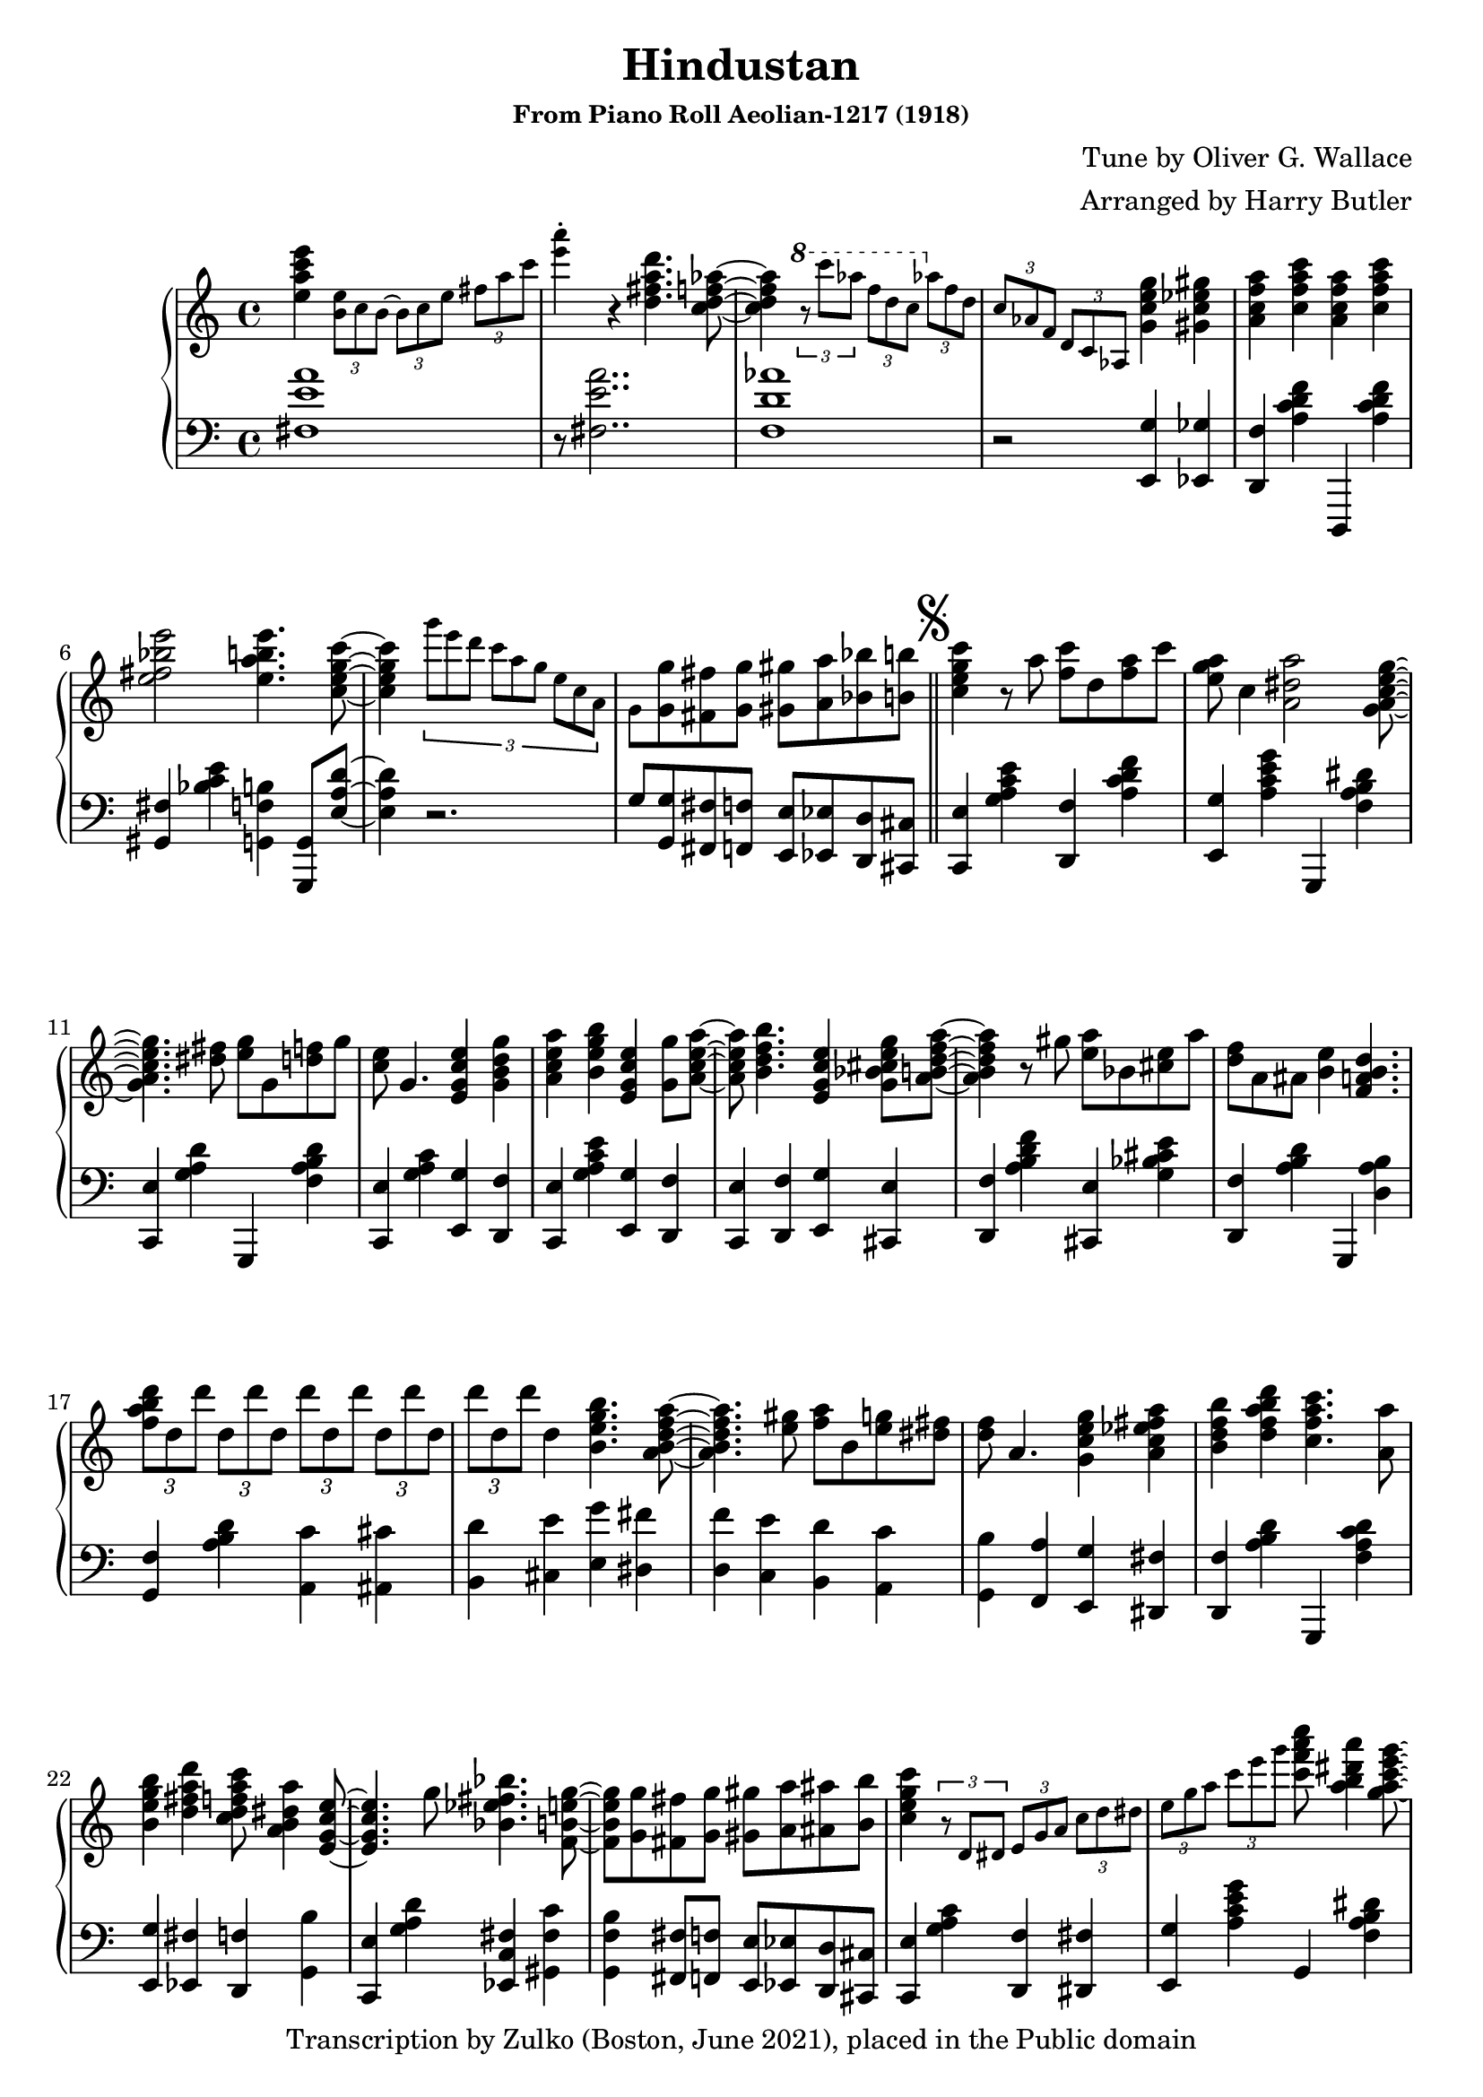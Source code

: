 \version "2.12.0"

\header {
 title = "Hindustan"
 subsubtitle = "From Piano Roll Aeolian-1217 (1918)"
 composer = "Tune by Oliver G. Wallace"
 arranger = "Arranged by Harry Butler"
 copyright = "Transcription by Zulko (Boston, June 2021), placed in the Public domain"
}


upper = \new Voice \with {
    \remove "Note_heads_engraver"
    \consists "Completion_heads_engraver" } {

  \time 4/4

  < e''' a'' c''' e''>4
\tiny
\times 2/3 {
  < e'' b' >8
  c''8
  b'8~
}
\times 2/3 {
b'8
  c''8
  e''8
}
\times 2/3 {
  fis''8
  a''8
  c'''8
}
< a''' e''' >4-.
\normalsize
r4
< d''' fis'' a'' d'' >4.
< aes'' f'' d'' c'' >4.

\tiny
\ottava #1
\times 2/3 {
r8
c''''8
aes'''8
}
\times 2/3 {
f'''8
d'''8
c'''8
}
\ottava #0
\times 2/3 {
aes''8
f''8
d''8
}
\times 2/3 {
c''8
aes'8
f'8
}
\times 2/3 {
d'8
c'8
aes8
}
\normalsize
< e'' g'' c'' g' >4
< gis'' ees'' c'' gis' >4
< a'' f'' c'' a' >4
< a'' c''' f'' c''  >4
< a'' f'' c'' a' >4
< a'' c''' f'' c''  >4
< e''' bes'' e'' fis'' >2
< e''' a'' b'' e'' >4.
< c''' e'' g'' c'' >4.
\tiny
\times 2/3 {
g'''8
e'''8
d'''8
c'''8
a''8
g''8
e''8
c''8
a'8
}
g'8
\normalsize
< g'' g' >8
< fis'' fis' >8
< g'' g' >8
< gis'' gis' >8
< a'' a' >8
< bes'' bes' >8
< b'' b' >8
\bar "||"
\mark \markup { \musicglyph #"scripts.segno" }
< c''' g'' e'' c'' >4

r8
a''8
< c''' f'' >8
d''8
< a'' f''>8
c'''8
< a'' g'' e'' >8
c''4
< a'' dis'' a' >2

< e'' g'' c'' a' g' >2
< fis'' dis'' >8
< g'' e'' >8
g'8
< d'' f''  >8
g''8
< e'' c'' >8
g'4.
< e'' c'' g' e' >4
< g'' d'' g' b' >4
< a'' c'' e'' a' >4
< b'' e'' g'' b'  >4
< e'' c'' g' e' >4
< g'' g' >8
< e'' a'' c'' a' >4
< b'' d'' f'' b' >4.
< e'' c'' g' e' >4
< e'' cis'' g'' g' bes' >8
< a'' d'' f'' a' b' >4.
r8
gis''8
< a'' e'' >8
bes'8
< e'' cis'' >8
a''8
< d'' f'' >8
a'8
< ais'  >8
< e'' b' >4
< d'' a' b' f' >4.

\times 2/3 {
< d''' b'' a'' f'' >8
d''8
d'''8
}

\times 2/3 {
< d'' >8
d'''8
d''8
}
\times 2/3 {
d'''8
d''8
d'''8
}
\times 2/3 {
< d''  >8
d'''8
d''8
}
\times 2/3 {
< d'''>8
d''8
d'''8
}
< d''  >4
< e'' b'' g'' b' >4.

< a'' d'' f'' a' b' >2
< gis'' e'' >8
< a'' f''>8
b'8
< e'' g'' >8
< fis'' dis'' >8
< d'' f'' >8
a'4.
< e'' g'' c'' g' >4
< a'' fis'' ees'' c'' a' >4
< b'' d'' f'' b' >4
< d''' a'' b'' d'' f'' >4
< a'' c''' c'' f'' >4.
< a'' a' >8
< e'' b'' g'' b' >4
< a'' d''' d'' fis'' >4
< a'' c''' d'' f'' c'' >8
< dis'' a'' b' a' >4
< e'' c'' g' e' >2
g''8
< fis'' bes'' ees'' bes' >4.
< e'' g'' b' f' >4
< g'' g' >8
< fis'' fis' >8
< g'' g' >8
< gis'' gis' >8
< a'' a' >8
< ais'' ais' >8
< b'' b' >8
< g'' c''' e'' c'' >4

\tiny
\times 2/3 {
r8
d'8
dis'8
}
\times 2/3 {
e'8
g'8
a'8
}
\times 2/3 {
c''8
d''8
dis''8
}
\times 2/3 {
e''8
g''8
a''8
}
\times 2/3 {
< c'''>8
e'''8
g'''8
}
\normalsize
< a''' f''' c'''' c''' >8
< a''' dis''' a'' b'' >4
< g''' e''' c''' g'' a'' >4.
\tiny
\times 2/3{
< f''>8
g''8
f''8
}
e''8
c''8
g'8
f'8
e'8
g'4.
\normalsize
< g'' e'' g' b' >4
< a'' dis'' a' >8
< bes'' g'' e'' d'' bes' >4
< d''' bes'' e'' g'' d'' >4.
< g'' e'' g' bes' >4
< bes'' d'' f'' bes' >4
< e'' c'' g' bes' e' >4
< e'' g'' d'' bes' g'>4
< bes'' f'' d'' bes' >4
< e'' c''' gis'' c'' >8
< a'' d''' d'' f'' >4
< gis'' e'' >8
< a'' f'' >8
c'''8
< e'' gis'' >8
c''8
< gis'' e''>8
c'''8
< e'' g'' >8
a'8
< f'' d''>8
< a'' f'' c'' a' >4
< a'' c''' f'' c'' >4.
\times 2/3 {
< e''' a'' c''' >8
e''8
e'''8
}
\times 2/3 {
e''8
e'''8
e''8
}
\times 2/3 {
e'''8
e''8
e'''8
}
\times 2/3 {
e''8
e'''8
e''8
}
\times 2/3 {
< e'''  >8
e''8
e'''8
}
< e''>4
< fis'' a'' d''' d'' >4.
< f'' aes'' c'' d'' aes' >4.
\times 2/3 {
\tiny
\ottava #1
< c'''' >8
bes'''8
a'''8
}
\times 2/3 {
aes'''8
f'''8
d'''8
}
\ottava #0
\times 2/3 {
< c'''>8
aes''8
f''8
}
\times 2/3 {
d''8
c''8
aes'8
}
\times 2/3 {
<  f' >8
aes'8
fis'8
}
\normalsize
< e'' g'' c'' g' >4
< gis'' ees'' c'' gis' >4
< f'' a'' c'' a' >4
< a'' c''' c'' f''>4
< f'' a' c'' f' >4
< a'' f'' c'' a' >4
< e''' e'' fis'' bes'' >8
< c'' gis' >8
< d'' bes'>8
< e'' a' b' f' >4.
< e''' e'' gis'' b'' >8
< c''' e'' g'' c'' >8~
\coda
\bar "||"
< c''' e'' g'' c'' >4
\times 2/3 {
a8
c'
ees'8
}
\times 2/3 {
fis'8
a'8
c''8
}
\times 2/3 {
< ees'' ees' >8
< fis''  fis'>8
< a'' a'>8
}
\key ees \major
< bes'' d'' f'' bes' >8
< bes'' bes' >8
< a'' a' >8
< bes'' bes' >8
< b'' b' >8
< c''' c'' >8
< cis''' cis'' >8
< d''' d'' >8
< ees''' ees''>8
< g' d'>8
 
b8
c'8
< aes' ees' >8
cis'8
d'8
< bes' f'>4
\ottava #1
< ees'''' ees'''  >8
< c'''' c''' >8
< bes''' bes'' >8
< ees'''' ees'''>8
< c'''' c''' >4
< bes''' bes'' >4
\ottava #0
< c'' g' c'>8
ees'8
c'8
< bes' f' bes>8
< a' e' a>8
< aes' ees' aes>8
< g' d' g>4.
ees4
< g'' ees'' c'' g' bes' >4
< g'' bes'' ees'' c'' bes' >4
< bes'' c''' g'' c'' ees'' >4
< d''' bes'' ees'' g'' d''>4
< g'' c'' ees'' aes' g' >4
< bes'' g'' ees'' c'' bes' >4
< bes'' c''' ees'' g'' c'' >4
< d''' bes'' d'' ees'' g'' >4
< cis'' e'' g'' bes' g' >4
< bes'' e'' g'' cis'' bes'>8
< aes'' c''' d'' f'' c'' >4.
\times 2/3 {
< d'''>8
f'''8
d'''8
}
\times 2/3 {
< c''' >8
d'''8
c'''8
}
\times 2/3 {
< aes''>8
c'''8
aes''8
}
\times 2/3 {
< f''>8
aes''8
f''8
}
\times 2/3 {
d''8
f''8
d''8
}
\times 2/3 {
c''8
d''8
c''8
}
aes'4
< f''' f'' >8
< bes' g' d' >8
f'8
g'8
< bes' f' d' >8
bes
<ees a f' cis' >8
<d aes c' f' >4
\ottava #1
< f''' f''  >8
\times 2/3 {
< d''' d''  >8
< ees''' ees'' >8
< e''' e''  >8
}
< f''' f'' >8
< d''' d'' >8
< des''' des''>8
< c''' c'' >4
\ottava #0
< c'' g' c' >8
ees'8
c'8
< bes' f' bes>8
d'8
< beses' cis' fes' beses >8
< c' aes aes' ees' >8~< aes' ees' c' aes>2
< bes'' d'' f'' bes' >4
< aes'' c''' c'' f'' ees'' >4
< bes'' d''' aes'' d'' f'' >4
< f''' d''' c''' aes'' f''  >4
< ees''' c''' ees'' aes'' >4
< c''' ees'' f'' aes'' c''  >4
< d''' bes'' f'' aes'' d'' >4
< f''' aes'' d''' c''' f'' >4
< ees''' aes'' c''' ees'' >4
< aes'' d'' c''' c'' f''  >8
< g''' ees''' bes'' g'' >4.
< gis' d' gis>8
e'8
cis'8
< g' e' >8
<c' fis'>8
d'8
b8
< d' f' >8
<bes  e'>8
c'8
a
<c' ees'>8
<d' aes>8
bes
< ees''' ees''>8
< g' d'>8
 
b8
c'8
< aes' ees' >8
cis'8
d'8
< bes' f'>4
\ottava #1
< ees'''' ees'''  >8
< c'''' c''' >8
< bes''' bes'' >8
< ees'''' ees'''>8
< c'''' c''' >4
< bes''' bes'' >4
\ottava #0
< c'' g' c'>8
ees'8
c'8
< bes' f' bes>8
< a' e' a>8
< aes' ees' aes>8
< g' d' g>8~< g' d' g>2


< bes'' ees'' g'' bes' >4
< a'' c''' c'' ees'' fis'' >4
< des''' bes'' des'' f'' aes''  >4
< des''' f''' aes'' f'' >4
< bes'' des'' f'' bes' >4
< des''' fis'' bes'' des'' >8
< g'' bes' g' >4
< bes'' d'' f'' bes' >4.
< des''' bes'' g'' f'' des'' >4
< ees''' b'' ees'' g'' >8
< f''' c''' gis'' f'' >4
< b'' g'' >8
< c''' aes'' >8
ees'''8
< b'' g'' >8
ees''8
< b'' g''  >8
ees'''8
< bes'' g'' >8
c''8
< bes'' g''  >8
< fis'' a'' >4

< aes'' f'' >4.
< ees''' g''' a'' c''' g'' >4
\small
\times 2/3 {
< d'' g'' >8
ees''8
d''8
}
\times 2/3 {
< c''  >8
ees''8
g''8
}
\times 2/3 {
bes''8
c'''8
ees'''8
}
< g''' c'''' >4
\normalsize
r4
< f''' a'' c''' f'' >4.
< b'' aes'' ees'' f'' >4.
\small
\times 2/3 {
  r8
ees'''8
b''8

}
\times 2/3 {
aes''8
f''8
ees''8

}
\times 2/3 {
b'8
aes'8
f'8
}
\times 2/3{
ees'
b
aes
}
\normalsize
r4
< bes'' f'' d'' bes' >4
< fis'' b'' ees'' b' >4
< c''' aes'' c'' ees'' >4
< ees''' aes'' c''' ees''  >4
< ees'' g'' c'' g' >8
< aes'' aes' >8
< c''' c'' >8
< ees''' ees'' >8
< g''' b'' g''  >8
< ees'' b' >8
< f'' des'' >8
< g'' d'' c'' >4.

< g''' b'' d''' g'' >8
< ees''' bes'' g'' ees'' >4.
\clef bass
\small
\times 2/3 {
  bes,8 b, c
}
\times 2/3 {
  es f fis
}
\times 2/3 {
  g bes c'
}
\clef treble
\times 2/3 {
  es' f' fis'
}
\times 2/3 {
  g' bes' c''
}
\times 2/3 {
  es'' f'' fis''
}
\mark \markup { \musicglyph #"scripts.segno" }
\normalsize
< g'' d'' g' >4


\bar "||"
\coda

\key c \major
< g'' c''' e'' c'' >4.
a''8
< c''' f'' >8
d''4.

< a'' fis'' c''' ees'' >4.
< a'' e'' c''' g'' >2
< dis''' b'' >8
< e''' c''' >8
e''8
< a'' c''' >8
e'''8
< ees''' c''' >8
ees''8
< c''' aes'' >8
ees'''8
< d''' b'' >8
d''8
< b'' g''>8
d'''8
< cis''' ais'' >8
cis''8
< fis'' ais''>8
cis'''8
< a'' c''' f'' c'' >4
\small
\times 2/3 {
 fis8 a c'
}
\times 2/3 {
  ees' fis' a'
}
\stemUp
\times 2/3 {
  c'' ees'' fis''
}
a''4
\normalsize
\ottava #1
< g''' ees''' b'' g''  >8
< e''' g''' c'''' c''' >4.
\ottava #0
c'4
\bar "|."
}


lower =  \new Voice \with {
    \remove "Note_heads_engraver"
    \consists "Completion_heads_engraver" } {

  \clef bass
  \time 4/4
<a' e' fis>1
r8 <a' e' fis>2..

<aes' d' f>1
r2
< g e, >4
< ges ees, >4
< f d, >4
< a c' d' f' >4
d,,4
< a c' d' f' >4
< fis gis, >4
< c' bes e'>4
< b f g, >4
< g, g,, >8
< a e d'>4.
r2.
g8
< g g, >8
< fis fis, >8
< f f, >8
< e e, >8
< ees ees, >8
< d d, >8
< cis cis, >8
< e c, >4
< a c' g e'>4
< f d, >4
< a c' d' f' >4
< g e, >4
< c' a g' e'>4
g,,4
< a b f dis'>4
< e c, >4
< a g d'>4
g,,4
< a b f d'>4
< e c, >4
< a c' g >4
< g e, >4
< f d, >4
< e c, >4
< a c' g e'>4
< g e, >4
< f d, >4
< e c, >4
< f d, >4
< g e, >4
< e cis, >4
< f d, >4
<d' f' a b >4
< e cis, >4
< bes g  cis' e'>4
< f d, >4
< a b d'>4
g,,4
< a b d >4
< f g, >4
< a b d'  >4
< c' a, >4
<ais, cis'>4
<d' b,>4
<cis e'>4
<e g'>4



<dis fis'>4
<d f'>4
<c e'>4
<d' b,>4
< c' a, >4
< b g, >4
< a f, >4
< g e, >4
< fis dis, >4
< f d, >4
< a b d'>4
< g,, >4
< a c' f d'>4
< g e, >4
< fis ees, >4
< f d, >4
< b g, >4
< e c,>4
< a g d'>4
< fis c ees, >4
< c' fis gis, >4
< b f g, >4
< fis fis, >8
< f f, >8
< e e, >8
< ees ees, >8
< d d, >8
< cis cis, >8
< e c, >4
< a c' g >4
< f d, >4
< fis dis, >4
< g e, >4
< a c' g' e'>4
g,4
< a b f dis'>4
< g e, >4
< a c'  d' f' >4
g,,4
< f des, >4
< e c, >4
< a g d'>4
g,,4
< a b f dis'>4
< e c, >4
< g' d' e' bes>4
< g e, >4
< f d, >4
< e c, >4
< bes g d'>4
< bes g, >4
< gis e, >4
< a f, >4
<c' d' f'>4
< bes c >4
<gis' d' e'>4
< a f, >4
<c' d' f'>4
f,,4
< g ees, >4
< fis d, >4
< g e, >4
< a fis, >4
< b gis, >4
<b, d'>4
<des' bes,>4
< c' a, >4
< fis d, >4
< aes f, >4
<c' d' f'>4
c,4
< c' aes d' f'>4
<f, >4
<c' d'>4
< g e, >4
< fis ees, >4
< f d, >4
< a c'  d' f' >4
d,,4
< c' a d'>4
< fis gis, >4
< c' fis bes e'>4
g,,4
< b f g, >4
< e c, >4
\times 2/3 {
< a,  >8
< c >8
ees8
}
\times 2/3 {
fis8
a8
c'8
}
< a ees fis, >4
\key ees \major
< aes d f, >8
< bes bes, >8
< a a, >8
< aes aes, >8
< g g, >8
< fis fis, >8
< f f, >8
< e e, >8
ees'8
<  g bes, ees, >4.
<  aes c f, >4.
<bes d g, >8~<d g, bes>2
< ees' aes g' c''>2
r8
< ees aes, >4.

< d g, >8
< cis fis, >8
< c f, >8
< bes, ees, >4.
< ees, ees,, >4
r2
< g ees, >4
< c' bes ees' >4
< aes f, >4
<c' ees' f'>4
< bes g, >4
<g' ees' c'>4
< g e, >4
<bes e' cis'>4
< aes f, >4
<c' f' d' >4
<d f'>4
<c ees'>4
<bes, d'>4
< c' aes, >4
< bes g, >4
< aes f, >4.
< aes bes, c'>4.
< aes bes, c'>4
< fis, b,, >8
<  f, bes,, >8~< f, bes,, >2
< a fis  f' cis' >2
r8
< ees g aes, >4.
<  f d g, >4
< fis, cis e >8
< c ees f, >4.
< bes, bes,, >4
\acciaccatura {a8} < bes >2
< d bes,, >4
< f d' aes bes >4
< ees c, >4
< ees' c' f aes >4
< f d, >4
< c' aes  f' d' >4
< aes f, >4
<c' f' d'>4
< bes ees' d' g' >4
< b, e, >4
< g a, >4
<  fis d, >4
< f g, >4
< e c, >4

<ees f, >4

< d bes,,>4
< ees' >8
<  g bes, ees, >4.
<  aes c f, >4.
<bes d g, >4
\clef treble
ees''8 c'' bes' ees'' c''4 bes'4
\clef bass
< ees aes, >4.

< d g, >8
< cis fis, >8
< c f, >8
< bes, ees, >4.
< ees, ees,, >4

bes4
a4
< des' aes bes, >4
< bes des' f' >4
bes,,4
< aes fes, >4
< g ees, >4
< aes f, >4
< bes g, >4
< g ees, >4
< c' aes, >4
<aes ees' f'>4
< b ees, >4
<g f' des'>4
< c' aes, >4
<des' bes,>4
<ees' c>4
< bes e fis, >4
< a ees f, >2
< ees' bes c >2
r8
<f a' ees'>2..
< b ees f aes, >1
r4
\times 2/3 {
f8
ees8
b,8
}
< f bes g, >4
< a ees fis, >4
< aes f, >4
< c' aes f ees'>4
g8
f8
ees8
c8
< a b, ees'>4
<ees' des' f'>4
< aes bes, d'>4
< aes fes, >4
< g ees, >4
\small
\times 2/3 {
  bes,,8 b,, c,
}
\times 2/3 {
  es, f, fis,
}
\times 2/3 {
  g, bes, c
}
\times 2/3 {
  es f fis
}
\times 2/3 {
  g bes c'
}
ees'4
\normalsize
<g, f b>4
\key c \major
< e c, >4
< a c' g >4
< f d, >4
< a c' d'>4
< fis ees, >4
< a c' ees'>4
< g e, >4
< a c' e'>4
fis4
<a' e'>4
f4
<aes' ees'>4
<  e >4
< g' d'>4
< ees >4
<fis' cis'>4
< c' d f' >4
\small
\times 2/3 {
 c8 ees fis8
}
\times 2/3 {
  a c' ees'
}
\change Staff="upper"
\stemDown
\times 2/3 {
  fis' a' c''
}
 ees''4
\normalsize
 \change Staff="lower"
< gis b f  ees'>8
< a e  g' d' >4.
< c c, >4
\bar "|."
}

\score {
  \new PianoStaff <<
    \new Staff = "upper" \upper
    \new Staff = "lower" \lower
  >>
  \layout{}
  \midi{}
}
